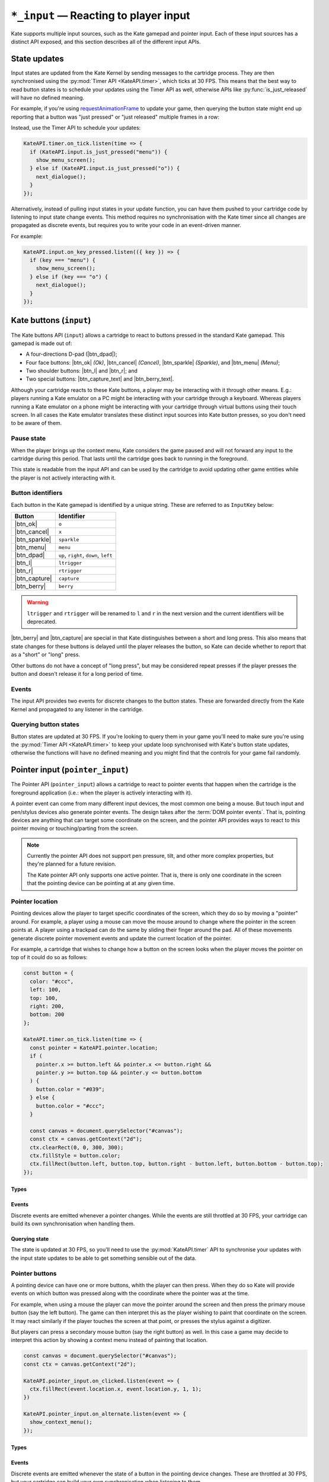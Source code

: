 ``*_input`` — Reacting to player input
======================================

Kate supports multiple input sources, such as the Kate gamepad and pointer
input. Each of these input sources has a distinct API exposed, and this
section describes all of the different input APIs.


State updates
-------------

Input states are updated from the Kate Kernel by sending messages to
the cartridge process. They are then synchronised using the
:py:mod:`Timer API <KateAPI.timer>`, which ticks at 30 FPS. This means
that the best way to read button states is to schedule your updates using
the Timer API as well, otherwise APIs like :py:func:`is_just_released` will
have no defined meaning.

For example, if you're using
`requestAnimationFrame <https://developer.mozilla.org/en-US/docs/Web/API/window/requestAnimationFrame>`_
to update your game, then querying the button state might end up reporting
that a button was "just pressed" or "just released" multiple frames in
a row:

.. code-block:: javascript
  :caption: Non-recommended way of interacting with the input APIs.
  
  function update() {
    if (KateAPI.input.is_just_pressed("menu")) {
      show_menu_screen();
    } else if (KateAPI.input.is_just_pressed("o")) {
      next_dialogue();
    }

    requestAnimationFrame(update);
  }

  // Don't do this, input states will not have been properly updated when
  // your function is called!
  requestAnimationFrame(update);

Instead, use the Timer API to schedule your updates:

.. code-block:: javascript
  
  KateAPI.timer.on_tick.listen(time => {
    if (KateAPI.input.is_just_pressed("menu")) {
      show_menu_screen();
    } else if (KateAPI.input.is_just_pressed("o")) {
      next_dialogue();
    }
  });

Alternatively, instead of pulling input states in your update function,
you can have them pushed to your cartridge code by listening to input state
change events. This method requires no synchronisation with the Kate timer
since all changes are propagated as discrete events, but requires you
to write your code in an event-driven manner.

For example:

.. code-block:: javascript

  KateAPI.input.on_key_pressed.listen(({ key }) => {
    if (key === "menu") {
      show_menu_screen();
    } else if (key === "o") {
      next_dialogue();
    }
  });


Kate buttons (``input``)
------------------------

.. py:module:: KateAPI.input
   :synopsis: React to buttons pressed in the Kate gamepad.

The Kate buttons API (``input``) allows a cartridge to react to buttons pressed
in the standard Kate gamepad. This gamepad is made out of:

* A four-directions D-pad (|btn_dpad|);
* Four face buttons: |btn_ok| *(Ok)*, |btn_cancel| *(Cancel)*, |btn_sparkle| *(Sparkle)*, and |btn_menu| *(Menu)*;
* Two shoulder buttons: |btn_l| and |btn_r|; and
* Two special buttons: |btn_capture_text| and |btn_berry_text|.

Although your cartridge reacts to these Kate buttons, a player may be
interacting with it through other means. E.g.: players running a Kate
emulator on a PC might be interacting with your cartridge through a
keyboard. Whereas players running a Kate emulator on a phone might
be interacting with your cartridge through virtual buttons using their
touch screen. In all cases the Kate emulator translates these distinct
input sources into Kate button presses, so you don't need to be aware
of them.


Pause state
'''''''''''

When the player brings up the context menu, Kate considers the game
paused and will not forward any input to the cartridge during this
period. That lasts until the cartridge goes back to running in the
foreground.

This state is readable from the input API and can be used by the
cartridge to avoid updating other game entities while the player
is not actively interacting with it.


.. py:property:: is_paused
   :type: boolean

   Returns whether the cartridge is in a "paused" state, where the
   Kate Kernel will not be forwarding input to it because it's not
   the application currently in the foreground.

   .. rubric:: Example

   .. code-block:: javascript

      function update(lag) {
        if (!KateAPI.input.is_paused) {
          player.update(lag);
          for (const enemy of enemies) {
            enemy.update(lag);
          }
        }
      }


.. _button identifiers:

Button identifiers
''''''''''''''''''

.. py:class:: InputKey

Each button in the Kate gamepad is identified by a unique string. These are
referred to as ``InputKey`` below:

================  =====================================
Button            Identifier
================  =====================================
|btn_ok|          ``o``
|btn_cancel|      ``x``
|btn_sparkle|     ``sparkle``
|btn_menu|        ``menu``
|btn_dpad|        ``up``, ``right``, ``down``, ``left``
|btn_l|           ``ltrigger``
|btn_r|           ``rtrigger``
|btn_capture|     ``capture``
|btn_berry|       ``berry``
================  =====================================

.. warning::

  ``ltrigger`` and ``rtrigger`` will be renamed to ``l`` and ``r`` in the
  next version and the current identifiers will be deprecated.

|btn_berry| and |btn_capture| are special in that Kate distinguishes between
a short and long press. This also means that state changes for these buttons
is delayed until the player releases the button, so Kate can decide whether
to report that as a "short" or "long" press.

Other buttons do not have a concept of "long press", but may be considered
repeat presses if the player presses the button and doesn't release it
for a long period of time.


.. py:class:: KeyPressedEvent
  
  Represents a key being pressed.

  .. py:property:: key
    :type: InputKey

    The key that was pressed.

  .. py:property:: is_repeat
    :type: boolean

    True if the key was pressed in a previous frame, but remains pressed in
    this one.

  .. py:property:: is_long_press
    :type: boolean

    True if the key is special (``berry`` or ``capture``) and the player
    has held it for longer than the long-press threshold.


Events
''''''

The input API provides two events for discrete changes to the button
states. These are forwarded directly from the Kate Kernel and propagated
to any listener in the cartridge.


.. py:property:: on_key_pressed
   :type: EventStream[KeyPressedEvent]

   Emitted whenever the player presses a button, with some delay for special
   keys. Repeat presses may trigger this event multiple times for the same
   key, and in that case ``is_repeat`` will be set to true.


Querying button states
''''''''''''''''''''''

Button states are updated at 30 FPS. If you're looking to query them in your
game you'll need to make sure you're using the :py:mod:`Timer API <KateAPI.timer>`
to keep your update loop synchronised with Kate's button state updates, otherwise
the functions will have no defined meaning and you might find that the controls
for your game fail randomly.


.. py:function:: is_pressed(key: InputKey) -> boolean
   
   :param key: The button (one of the :ref:`button identifiers`) to test.

   Tests whether the button is pressed at this point in time. This function
   does not require strong synchronisation, since the main thread cannot
   have concurrent modifications to the button states.


.. py:function:: frames_pressed(key: InputKey) -> number
   
   :param key: The button (one of the :ref:`button identifiers`) to query.

   Returns the number of frames that the button has been held down, fully
   pressed. This is according to the Timer API, so you must synchronise your
   queries using the same API for the return value to make sense.


.. py:function:: is_just_pressed(key: InputKey) -> boolean

   :param key: The button (one of the :ref:`button identifiers`) to query.

   Returns whether the button was pressed this exact frame, according to the
   :py:mod:`KateAPI.timer`. You must synchronise your queries with the Timer API.


.. py:function:: is_just_released(key: InputKey) -> boolean
   
   :param key: The button (one of the :ref:`button identifiers`) to query.

   Returns whether the button was released this exact frame, according to the
   :py:mod:`KateAPI.timer`. You must synchronise your queries with the Timer API.


Pointer input (``pointer_input``)
---------------------------------

.. py:module:: KateAPI.pointer_input
  :synopsis: React to pointer (such as mouse) events.

The Pointer API (``pointer_input``) allows a cartridge to react to pointer
events that happen when the cartridge is the foreground application (i.e.:
when the player is actively interacting with it).

A pointer event can come from many different input devices, the most common
one being a mouse. But touch input and pen/stylus devices also generate
pointer events. The design takes after the :term:`DOM pointer events`.
That is, pointing devices are anything that can target some coordinate on
the screen, and the pointer API provides ways to react to this pointer
moving or touching/parting from the screen.

.. note::

  Currently the pointer API does not support pen pressure, tilt, and other
  more complex properties, but they're planned for a future revision.

  The Kate pointer API only supports one active pointer. That is, there is
  only one coordinate in the screen that the pointing device can be pointing
  at at any given time.


Pointer location
''''''''''''''''

Pointing devices allow the player to target specific coordinates of the
screen, which they do so by moving a "pointer" around. For example, a
player using a mouse can move the mouse around to change where the
pointer in the screen points at. A player using a trackpad can do the
same by sliding their finger around the pad. All of these movements
generate discrete pointer movement events and update the current
location of the pointer.

For example, a cartridge that wishes to change how a button on the
screen looks when the player moves the pointer on top of it could do
so as follows:

.. code-block:: javascript

  const button = {
    color: "#ccc",
    left: 100,
    top: 100,
    right: 200,
    bottom: 200
  };

  KateAPI.timer.on_tick.listen(time => {
    const pointer = KateAPI.pointer.location;
    if (
      pointer.x >= button.left && pointer.x <= button.right &&
      pointer.y >= button.top && pointer.y <= button.bottom
    ) {
      button.color = "#039";
    } else {
      button.color = "#ccc";
    }

    const canvas = document.querySelector("#canvas");
    const ctx = canvas.getContext("2d");
    ctx.clearRect(0, 0, 300, 300);
    ctx.fillStyle = button.color;
    ctx.fillRect(button.left, button.top, button.right - button.left, button.bottom - button.top);
  });


Types
"""""

.. py:class:: PointerLocation

  Represents the coordinates of the pointer on the cartridge screen.

  .. py:property:: x
    :type: number

    The horizontal position of the pointer on the cartridge screen, in pixels.

  .. py:property:: y
    :type: number

    The vertical position of the pointer on the cartridge screen, in pixels.


Events
""""""

Discrete events are emitted whenever a pointer changes. While the events
are still throttled at 30 FPS, your cartridge can build its own synchronisation
when handling them.


.. py:property:: on_moved
  :type: EventStream[PointerLocation]

  Emitted whenever the position of the pointer on the screen changes.


Querying state
""""""""""""""

The state is updated at 30 FPS, so you'll need to use the :py:mod:`KateAPI.timer`
API to synchronise your updates with the input state updates to be able to
get something sensible out of the data.


.. py:property:: x
  :type: number

  The horizontal position of the pointer in the cartridge screen, in pixels.

.. py:property:: y
  :type: number

  The vertical position of the pointer in the cartridge screen, in pixels.

.. py:property:: location
  :type: PointerLocation

  The horizontal and vertical position of the pointer in the cartridge
  screen, in pixels.


Pointer buttons
'''''''''''''''

A pointing device can have one or more buttons, whith the player can then
press. When they do so Kate will provide events on which button was pressed
along with the coordinate where the pointer was at the time.

For example, when using a mouse the player can move the pointer around
the screen and then press the primary mouse button (say the left button). The game can then
interpret this as the player wishing to paint that coordinate on the screen.
It may react similarly if the player touches the screen at that
point, or presses the stylus against a digitizer.

But players can press a secondary mouse button (say the right button) as well.
In this case a game may decide to interpret this action by showing a
context menu instead of painting that location.

.. code-block:: javascript

  const canvas = document.querySelector("#canvas");
  const ctx = canvas.getContext("2d");

  KateAPI.pointer_input.on_clicked.listen(event => {
    ctx.fillRect(event.location.x, event.location.y, 1, 1);
  })

  KateAPI.pointer_input.on_alternate.listen(event => {
    show_context_menu();
  });

Types
"""""

.. py:class:: PointerButton

  A string representing the button of a pointer device.
  Can be either ``primary`` or ``alternate``.

.. py:class:: PointerClick
  
  Represents the click of a button at a particular pointer coordinate.

  .. py:property:: location
    :type: PointerLocation

    The coordinates where the pointer was at the time the click happened.

  .. py:property:: button
    :type: PointerButton

    The button that was pressed. ``primary`` is for the primary button on
    a mouse or a pen making contact with the digitizer. ``alternate`` is
    the code for *every other button*, as Kate does not distinguishes
    between different alternate buttons.

Events
""""""

Discrete events are emitted whenever the state of a button in the pointing
device changes. These are throttled at 30 FPS, but your cartridge can build
your own synchronisation when listening to them.

.. py:property:: on_clicked
  :type: EventStream[PointerClick]

  Emitted whenever a pointer button is pressed.

.. py:property:: on_down
  :type: EventStream[PointerClick]

  Emitted whenever one of the pointer buttons is pressed. You can use the
  :py:attr:`PointerClick.button` property to distinguish which button was
  pressed.

.. py:property:: on_up
  :type: EventStream[PointerClick]

  Emitted whenever one of the pointer buttons is released. You can use the
  :py:attr:`PointerClick.button` property to distinguish which button was
  released.


Querying state
""""""""""""""

Button states update at 30 FPS. In order to query them you'll need to
synchronise your calls with the :py:mod:`KateAPI.timer` API.

.. py:function:: frames_pressed(button: PointerButton) -> number

  :param button: The identifier of the button to query.

  Returns the number of frames the button has been pressed for.

.. py:function:: is_pressed(button: PointerButton) -> boolean

  :param button: The identifier of the button to query.

  Returns true if the button is pressed at all at the time this is called. This
  call does not have to be synchronised with the Timer API.

.. py:function:: is_just_pressed(button: PointerButton) -> boolean

  :param button: The identifier of the button to query.

  Returns true if the button was pressed during this frame. This only makes sense
  if your update function is synchronised with the Timer API.

.. py:function:: is_just_released(button: PointerButton) -> boolean

  :param button: The identifier of the button to query.

  Returns true if the button was released during this frame. This only makes sense
  if your update function is synchronised with the Timer API.
